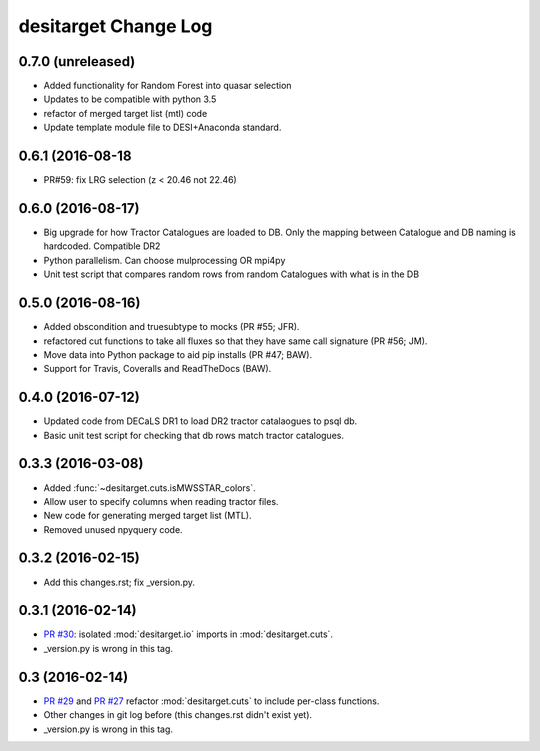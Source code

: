 =====================
desitarget Change Log
=====================

0.7.0 (unreleased)
------------------

* Added functionality for Random Forest into quasar selection
* Updates to be compatible with python 3.5
* refactor of merged target list (mtl) code
* Update template module file to DESI+Anaconda standard.

0.6.1 (2016-08-18
------------------

* PR#59: fix LRG selection (z < 20.46 not 22.46)

0.6.0 (2016-08-17)
------------------

* Big upgrade for how Tractor Catalogues are loaded to DB. Only the mapping
  between Catalogue and DB naming is hardcoded. Compatible DR2
* Python parallelism. Can choose mulprocessing OR mpi4py
* Unit test script that compares random rows from random Catalogues with
  what is in the DB

0.5.0 (2016-08-16)
------------------

* Added obscondition and truesubtype to mocks (PR #55; JFR).
* refactored cut functions to take all fluxes so that they have same call
  signature (PR #56; JM).
* Move data into Python package to aid pip installs (PR #47; BAW).
* Support for Travis, Coveralls and ReadTheDocs (BAW).


0.4.0 (2016-07-12)
------------------

* Updated code from DECaLS DR1 to load DR2 tractor catalaogues to psql db.
* Basic unit test script for checking that db rows match tractor catalogues.

0.3.3 (2016-03-08)
------------------

* Added :func:`~desitarget.cuts.isMWSSTAR_colors`.
* Allow user to specify columns when reading tractor files.
* New code for generating merged target list (MTL).
* Removed unused npyquery code.

0.3.2 (2016-02-15)
------------------

* Add this changes.rst; fix _version.py.

0.3.1 (2016-02-14)
------------------

* `PR #30`_: isolated :mod:`desitarget.io` imports in :mod:`desitarget.cuts`.
* _version.py is wrong in this tag.

.. _`PR #30`: https://github.com/desihub/desitarget/pull/30

0.3 (2016-02-14)
----------------

* `PR #29`_ and `PR #27`_ refactor :mod:`desitarget.cuts` to include per-class
  functions.
* Other changes in git log before (this changes.rst didn't exist yet).
* _version.py is wrong in this tag.

.. _`PR #29`: https://github.com/desihub/desitarget/pull/29
.. _`PR #27`: https://github.com/desihub/desitarget/pull/27
